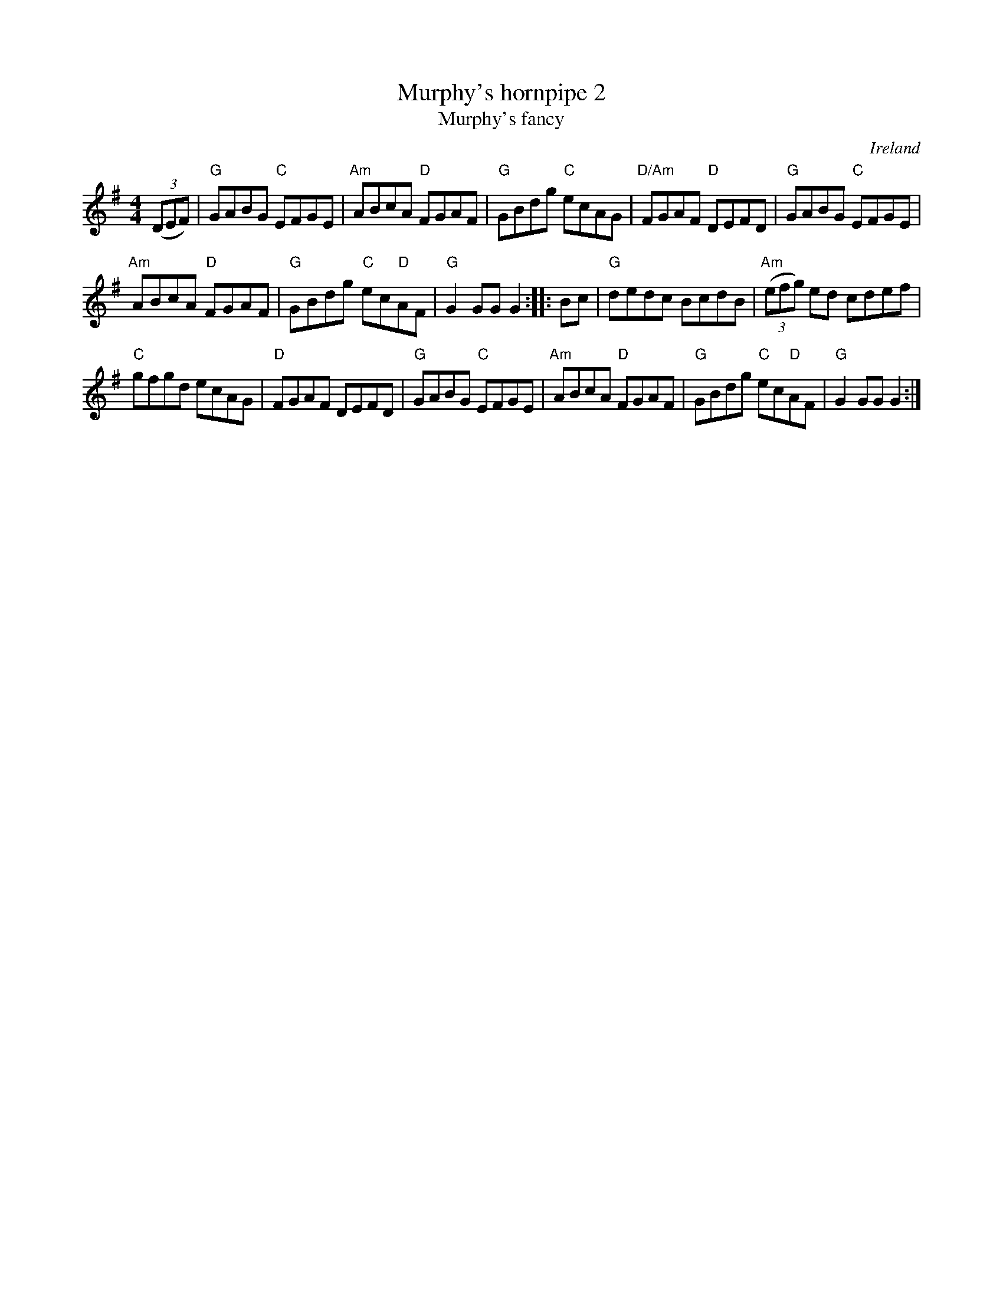 X:496
T:Murphy's hornpipe 2
T:Murphy's fancy
R:Hornpipe
O:Ireland
B:Music of Corktown
B:O'Neill's 1624
S:O'Neill's 1624
Z:Transcription, chords:Mike Long
M:4/4
L:1/8
K:G
(3(DEF)|\
"G"GABG "C"EFGE|"Am"ABcA "D"FGAF|"G"GBdg "C"ecAG|"D/Am"FGAF "D"DEFD|\
"G"GABG "C"EFGE|
"Am"ABcA "D"FGAF|"G"GBdg "C"ec"D"AF|"G"G2GG G2:|\
|:Bc|\
"G"dedc BcdB|"Am"(3(efg) ed cdef|
"C"gfgd ecAG|"D"FGAF DEFD|\
"G"GABG "C"EFGE|"Am"ABcA "D"FGAF|"G"GBdg "C"ec"D"AF|"G"G2GG G2:|
